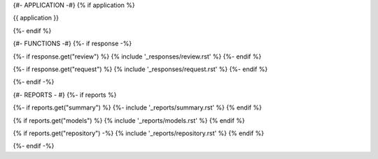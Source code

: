 {#- APPLICATION -#}
{% if application %}

{{ application }}

{%- endif %}

{#- FUNCTIONS -#}
{%- if response -%}

{%- if response.get("review") %}
{% include '_responses/review.rst' %}
{%- endif %}

{%- if response.get("request") %}
{% include '_responses/request.rst' %}
{%- endif %}

{%- endif -%}

{#- REPORTS - #}
{%- if reports %}

{%- if reports.get("summary") %}
{%- include '_reports/summary.rst' %}
{% endif %}

{% if reports.get("models") %}
{% include '_reports/models.rst' %}
{% endif %}

{% if reports.get("repository") -%}
{% include '_reports/repository.rst' %}
{% endif %}

{%- endif -%}

